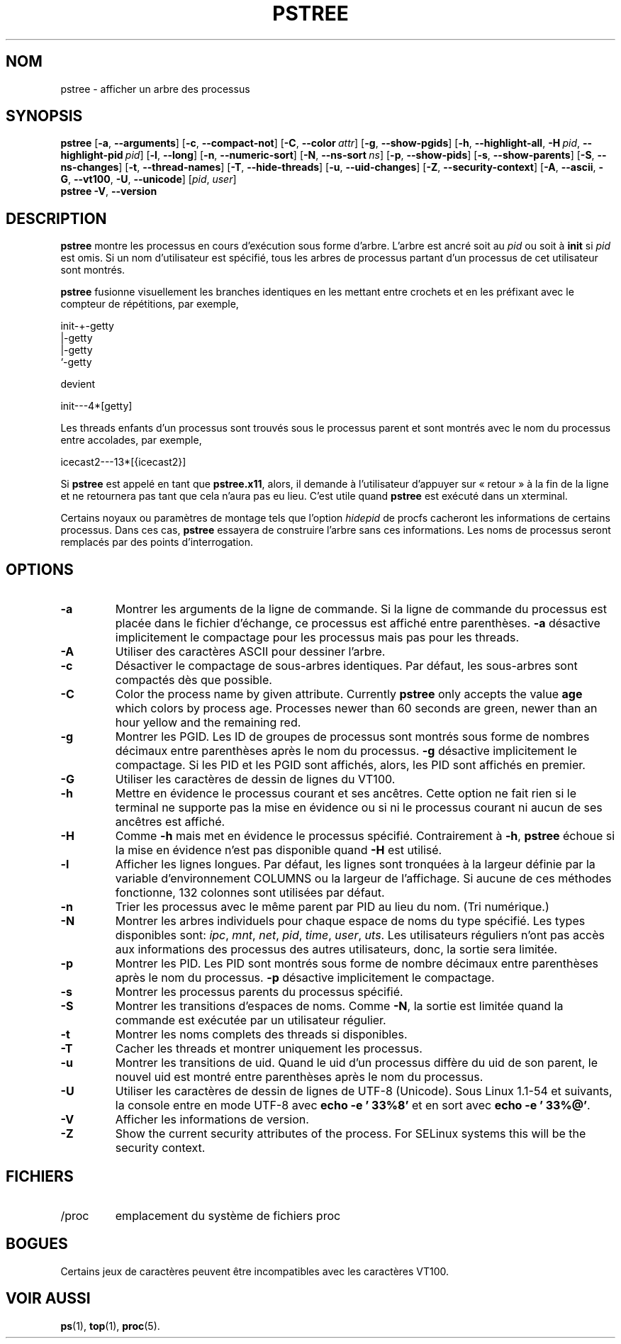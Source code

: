 .\"
.\" Copyright 1993-2002 Werner Almesberger
.\"           2002-2021 Craig Small
.\" This program is free software; you can redistribute it and/or modify
.\" it under the terms of the GNU General Public License as published by
.\" the Free Software Foundation; either version 2 of the License, or
.\" (at your option) any later version.
.\"
.\"*******************************************************************
.\"
.\" This file was generated with po4a. Translate the source file.
.\"
.\"*******************************************************************
.TH PSTREE 1 2021\-01\-05 psmisc "Commandes de l'utilisateur"
.SH NOM
pstree \- afficher un arbre des processus
.SH SYNOPSIS
.ad l
\fBpstree\fP [\fB\-a\fP,\fB\ \-\-arguments\fP] [\fB\-c\fP,\fB\ \-\-compact\-not\fP] [\fB\-C\fP,\fB\ \-\-color\ \fP\fIattr\fP] [\fB\-g\fP,\fB\ \-\-show\-pgids\fP] [\fB\-h\fP,\fB\ \-\-highlight\-all\fP,\fB\ \-H\fP\fI\ pid\fP,\fB\ \-\-highlight\-pid\ \fP\fIpid\fP] [\fB\-l\fP,\fB\ \-\-long\fP] [\fB\-n\fP,\fB\ \-\-numeric\-sort\fP] [\fB\-N\fP,\fB\ \-\-ns\-sort\ \fP\fIns\fP] [\fB\-p\fP,\fB\ \-\-show\-pids\fP]
[\fB\-s\fP,\fB\ \-\-show\-parents\fP] [\fB\-S\fP,\fB\ \-\-ns\-changes\fP] [\fB\-t\fP,\fB\ \-\-thread\-names\fP] [\fB\-T\fP,\fB\ \-\-hide\-threads\fP] [\fB\-u\fP,\fB\ \-\-uid\-changes\fP]
[\fB\-Z\fP,\fB\ \-\-security\-context\fP] [\fB\-A\fP,\fB\ \-\-ascii\fP,\fB\ \-G\fP,\fB\ \-\-vt100\fP,\fB\ \-U\fP,\fB\ \-\-unicode\fP] [\fIpid\fP,\fB\ \fP\fIuser\fP]
.br
\fBpstree\fP \fB\-V\fP,\fB\ \-\-version\fP
.ad b
.SH DESCRIPTION
\fBpstree\fP montre les processus en cours d'exécution sous forme d'arbre.
L'arbre est ancré soit au \fIpid\fP ou soit à \fBinit\fP si \fIpid\fP est omis.  Si
un nom d'utilisateur est spécifié, tous les arbres de processus partant d'un
processus de cet utilisateur sont montrés.
.PP
\fBpstree\fP fusionne visuellement les branches identiques en les mettant entre
crochets et en les préfixant avec le compteur de répétitions, par exemple,
.nf
.sp
    init\-+\-getty
         |\-getty
         |\-getty
         `\-getty
.sp
.fi
devient
.nf
.sp
    init\-\-\-4*[getty]
.sp
.fi
.PP
.PP
Les threads enfants d'un processus sont trouvés sous le processus parent et
sont montrés avec le nom du processus entre accolades, par exemple,
.nf
.sp
    icecast2\-\-\-13*[{icecast2}]
.sp
.fi
.PP
Si \fBpstree\fP est appelé en tant que \fBpstree.x11\fP, alors, il demande à
l'utilisateur d'appuyer sur «\ retour\ » à la fin de la ligne et ne retournera
pas tant que cela n'aura pas eu lieu.  C'est utile quand \fBpstree\fP est
exécuté dans un xterminal.
.PP
Certains noyaux ou paramètres de montage tels que l'option \fIhidepid\fP de
procfs cacheront les informations de certains processus. Dans ces cas,
\fBpstree\fP essayera de construire l'arbre sans ces informations. Les noms de
processus seront remplacés par des points d'interrogation.

.SH OPTIONS
.IP \fB\-a\fP
Montrer les arguments de la ligne de commande.  Si la ligne de commande du
processus est placée dans le fichier d'échange, ce processus est affiché
entre parenthèses.  \fB\-a\fP désactive implicitement le compactage pour les
processus mais pas pour les threads.
.IP \fB\-A\fP
Utiliser des caractères ASCII pour dessiner l'arbre.
.IP \fB\-c\fP
Désactiver le compactage de sous\-arbres identiques. Par défaut, les
sous\-arbres sont compactés dès que possible.
.IP \fB\-C\fP
Color the process name by given attribute. Currently \fBpstree\fP only accepts
the value \fBage\fP which colors by process age.  Processes newer than 60
seconds are green, newer than an hour yellow and the remaining red.
.IP \fB\-g\fP
Montrer les PGID. Les ID de groupes de processus sont montrés sous forme de
nombres décimaux entre parenthèses après le nom du processus.  \fB\-g\fP
désactive implicitement le compactage.  Si les PID et les PGID sont
affichés, alors, les PID sont affichés en premier.
.IP \fB\-G\fP
Utiliser les caractères de dessin de lignes du VT100.
.IP \fB\-h\fP
Mettre en évidence le processus courant et ses ancêtres.  Cette option ne
fait rien si le terminal ne supporte pas la mise en évidence ou si ni le
processus courant ni aucun de ses ancêtres est affiché.
.IP \fB\-H\fP
Comme \fB\-h\fP mais met en évidence le processus spécifié.  Contrairement à
\fB\-h\fP, \fBpstree\fP échoue si la mise en évidence n'est pas disponible quand
\fB\-H\fP est utilisé.
.IP \fB\-l\fP
Afficher les lignes longues.  Par défaut, les lignes sont tronquées à la
largeur définie par la variable d'environnement COLUMNS ou la largeur de
l'affichage.  Si aucune de ces méthodes fonctionne, 132 colonnes sont
utilisées par défaut.
.IP \fB\-n\fP
Trier les processus avec le même parent par PID au lieu du nom.  (Tri
numérique.)
.IP \fB\-N\fP
Montrer les arbres individuels pour chaque espace de noms du type spécifié.
Les types disponibles sont: \fIipc\fP, \fImnt\fP, \fInet\fP, \fIpid\fP, \fItime\fP,
\fIuser\fP, \fIuts\fP.  Les utilisateurs réguliers n'ont pas accès aux
informations des processus des autres utilisateurs, donc, la sortie sera
limitée.
.IP \fB\-p\fP
Montrer les PID.  Les PID sont montrés sous forme de nombre décimaux entre
parenthèses après le nom du processus.  \fB\-p\fP désactive implicitement le
compactage.
.IP \fB\-s\fP
Montrer les processus parents du processus spécifié.
.IP \fB\-S\fP
Montrer les transitions d'espaces de noms.  Comme \fB\-N\fP, la sortie est
limitée quand la commande est exécutée par un utilisateur régulier.
.IP \fB\-t\fP
Montrer les noms complets des threads si disponibles.
.IP \fB\-T\fP
Cacher les threads et montrer uniquement les processus.
.IP \fB\-u\fP
Montrer les transitions de uid.  Quand le uid d'un processus diffère du uid
de son parent, le nouvel uid est montré entre parenthèses après le nom du
processus.
.IP \fB\-U\fP
Utiliser les caractères de dessin de lignes de UTF\-8 (Unicode).  Sous Linux
1.1\-54 et suivants, la console entre en mode UTF\-8 avec \fBecho \-e '\033%8'\fP
et en sort avec \fBecho \-e '\033%@'\fP.
.IP \fB\-V\fP
Afficher les informations de version.
.IP \fB\-Z\fP
Show the current security attributes of the process. For SELinux systems
this will be the security context.
.SH FICHIERS
.TP 
/proc
emplacement du système de fichiers proc
.SH BOGUES
Certains jeux de caractères peuvent être incompatibles avec les caractères
VT100.
.SH "VOIR AUSSI"
\fBps\fP(1), \fBtop\fP(1), \fBproc\fP(5).
.\"{{{}}}
